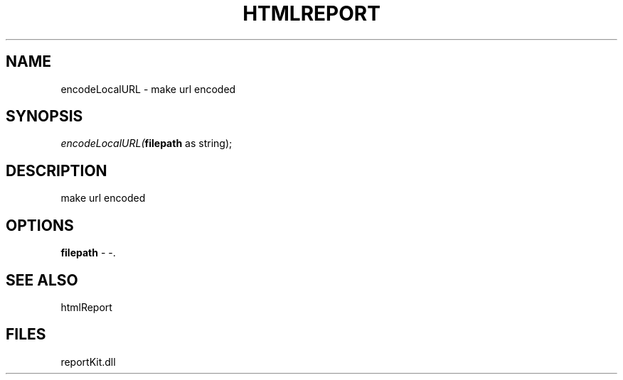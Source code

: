 .\" man page create by R# package system.
.TH HTMLREPORT 4 2000-1月 "encodeLocalURL" "encodeLocalURL"
.SH NAME
encodeLocalURL \- make url encoded
.SH SYNOPSIS
\fIencodeLocalURL(\fBfilepath\fR as string);\fR
.SH DESCRIPTION
.PP
make url encoded
.PP
.SH OPTIONS
.PP
\fBfilepath\fB \fR\- -. 
.PP
.SH SEE ALSO
htmlReport
.SH FILES
.PP
reportKit.dll
.PP
